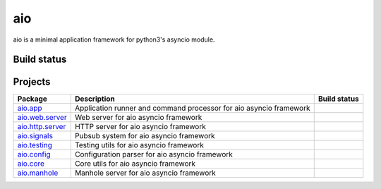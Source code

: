 
aio
===

aio is a minimal application framework for python3's asyncio module.


Build status
------------

.. image:: https://travis-ci.org/phlax/aio.svg?branch=master
	       :target: https://travis-ci.org/phlax/aio


Projects
--------
+-------------------------+-------------------------------------------------+------------------------------------------------------------------------------+
| Package                 | Description                                     |  Build status                                                                |
+=========================+=================================================+==============================================================================+
| aio.app_                | Application runner and command processor for    | .. image:: https://travis-ci.org/phlax/aio.app.svg?branch=master             |
|                         | aio asyncio framework                           |      :target: https://travis-ci.org/phlax/aio.app                            |
+-------------------------+-------------------------------------------------+------------------------------------------------------------------------------+
| aio.web.server_         | Web server for aio asyncio framework            | .. image:: https://travis-ci.org/phlax/aio.web.server.svg?branch=master      |
|                         |                                                 |      :target: https://travis-ci.org/phlax/aio.web.server                     |
+-------------------------+-------------------------------------------------+------------------------------------------------------------------------------+
| aio.http.server_        | HTTP server for aio asyncio framework           | .. image:: https://travis-ci.org/phlax/aio.http.server.svg?branch=master     |
|                         |                                                 |      :target: https://travis-ci.org/phlax/aio.http.server                    |
+-------------------------+-------------------------------------------------+------------------------------------------------------------------------------+
| aio.signals_            | Pubsub system for aio asyncio framework         | .. image:: https://travis-ci.org/phlax/aio.signals.svg?branch=master         |
|                         |                                                 |      :target: https://travis-ci.org/phlax/aio.signals                        |
+-------------------------+-------------------------------------------------+------------------------------------------------------------------------------+
| aio.testing_            | Testing utils for aio asyncio framework         | .. image:: https://travis-ci.org/phlax/aio.testing.svg?branch=master         |
|                         |                                                 |      :target: https://travis-ci.org/phlax/aio.testing                        |
+-------------------------+-------------------------------------------------+------------------------------------------------------------------------------+
| aio.config_             | Configuration parser for aio asyncio framework  | .. image:: https://travis-ci.org/phlax/aio.config.svg?branch=master          |
|                         |                                                 |      :target: https://travis-ci.org/phlax/aio.config                         |
+-------------------------+-------------------------------------------------+------------------------------------------------------------------------------+
| aio.core_               | Core utils for aio asyncio framework            | .. image:: https://travis-ci.org/phlax/aio.core.svg?branch=master            |
|                         |                                                 |      :target: https://travis-ci.org/phlax/aio.core                           |
+-------------------------+-------------------------------------------------+------------------------------------------------------------------------------+
| aio.manhole_            | Manhole server for aio asyncio framework        | .. image:: https://travis-ci.org/phlax/aio.manhole.svg?branch=master         |
|                         |                                                 |      :target: https://travis-ci.org/phlax/aio.manhole                        |
+-------------------------+-------------------------------------------------+------------------------------------------------------------------------------+


.. _aio.app: https://github.com/phlax/aio.app
.. _aio.http.server: https://github.com/phlax/aio.http.server
.. _aio.web.server: https://github.com/phlax/aio.web.server
.. _aio.core: https://github.com/phlax/aio.core
.. _aio.signals: https://github.com/phlax/aio.signals
.. _aio.config: https://github.com/phlax/aio.config
.. _aio.testing: https://github.com/phlax/aio.testing
.. _aio.manhole: https://github.com/phlax/aio.manhole
